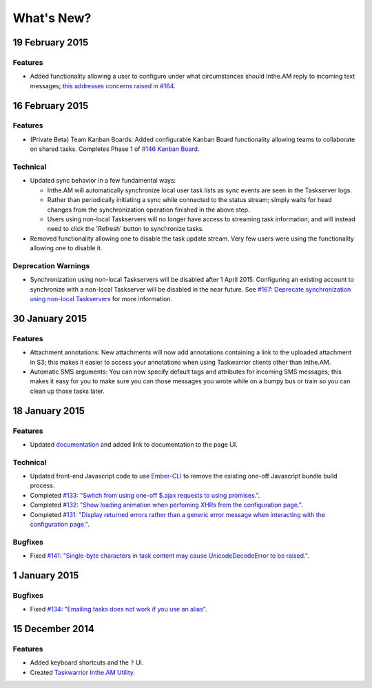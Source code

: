 What's New?
===========

19 February 2015
----------------

Features
~~~~~~~~

* Added functionality allowing a user to configure under what circumstances
  should Inthe.AM reply to incoming text messages;
  `this addresses concerns raised in  #164 <https://github.com/coddingtonbear/inthe.am/issues/174>`_.

16 February 2015
----------------

Features
~~~~~~~~

* (Private Beta) Team Kanban Boards: Added configurable Kanban Board
  functionality allowing teams to collaborate on shared tasks.
  Completes Phase 1 of `#146 Kanban Board <https://github.com/coddingtonbear/inthe.am/issues/146>`_.

Technical
~~~~~~~~~

* Updated sync behavior in a few fundamental ways:

  * Inthe.AM will automatically synchronize local user task lists as sync
    events are seen in the Taskserver logs.
  * Rather than periodically initiating a sync while connected to the
    status stream; simply waits for head changes from the synchronization
    operation finished in the above step.
  * Users using non-local Taskservers will no longer have access to streaming
    task information, and will instead need to click the 'Refresh' button
    to synchronize tasks.

* Removed functionality allowing one to disable the task update stream.  Very
  few users were using the functionality allowing one to disable it.

Deprecation Warnings
~~~~~~~~~~~~~~~~~~~~

* Synchronization using non-local Taskservers will be disabled after
  1 April 2015.  Configuring an existing account to synchronize
  with a non-local Taskserver will be disabled in the near future.
  See `#167: Deprecate synchronization using non-local Taskservers <https://github.com/coddingtonbear/inthe.am/issues/167>`_ for more information.

30 January 2015
---------------

Features
~~~~~~~~

* Attachment annotations: New attachments will now add annotations containing
  a link to the uploaded attachment in S3; this makes it easier to access your
  annotations when using Taskwarrior clients other than Inthe.AM.
* Automatic SMS arguments: You can now specify default tags and attributes for
  incoming SMS messages; this makes it easy for you to make sure you can those
  messages you wrote while on a bumpy bus or train so you can clean up those
  tasks later.

18 January 2015
---------------

Features
~~~~~~~~

* Updated `documentation <http://intheam.readthedocs.org/en/latest/index.html>`_ and added link to documentation to the page UI.

Technical
~~~~~~~~~

* Updated front-end Javascript code to use `Ember-CLI <http://www.ember-cli.com/>`_ to remove the
  existing one-off Javascript bundle build process.
* Completed `#133: "Switch from using one-off $.ajax requests to using promises." <https://github.com/coddingtonbear/inthe.am/issues/133>`_.
* Completed `#132: "Show loading animation when perfoming XHRs from the configuration page." <https://github.com/coddingtonbear/inthe.am/issues/132>`_.
* Completed `#131: "Display returned errors rather than a generic error message when interacting with the configuration page." <https://github.com/coddingtonbear/inthe.am/issues/131>`_.

Bugfixes
~~~~~~~~

* Fixed `#141: "Single-byte characters in task content may cause UnicodeDecodeError to be raised." <https://github.com/coddingtonbear/inthe.am/issues/141>`_.

1 January 2015
--------------

Bugfixes
~~~~~~~~

* Fixed `#134: "Emailing tasks does not work if you use an alias" <https://github.com/coddingtonbear/inthe.am/issues/134>`_.

15 December 2014
----------------

Features
~~~~~~~~

* Added keyboard shortcuts and the ``?`` UI.
* Created `Taskwarrior Inthe.AM Utility <https://github.com/coddingtonbear/taskwarrior-inthe.am>`_.
